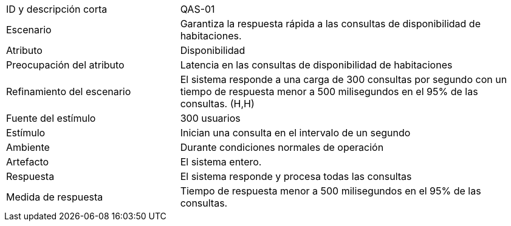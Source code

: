 
[cols="1,2"]
|===
| ID y descripción corta | QAS-01
| Escenario | Garantiza la respuesta rápida a las consultas de disponibilidad de habitaciones.
| Atributo | Disponibilidad
| Preocupación del atributo | Latencia en las consultas de disponibilidad de habitaciones
| Refinamiento del escenario | El sistema responde a una carga de 300 consultas por segundo con un tiempo de respuesta menor a 500 milisegundos en el 95% de las consultas. (H,H)
| Fuente del estímulo | 300 usuarios
| Estímulo | Inician una consulta en el intervalo de un segundo
| Ambiente | Durante condiciones normales de operación
| Artefacto | El sistema entero.
| Respuesta | El sistema responde y procesa todas las consultas
| Medida de respuesta | Tiempo de respuesta menor a 500 milisegundos en el 95% de las consultas.
|===
